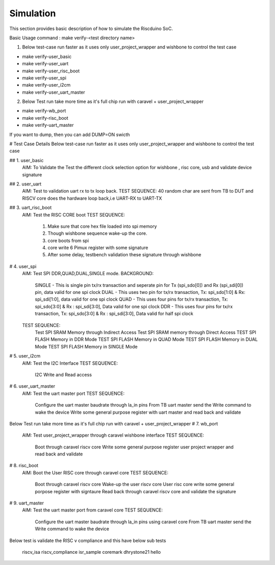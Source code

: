 .. raw:: html
   <!---
   # SPDX-FileCopyrightText: 2021 Dinesh Annayya (dinesha@opencores.org)
   #
   # Licensed under the Apache License, Version 2.0 (the "License");
   # you may not use this file except in compliance with the License.
   # You may obtain a copy of the License at
   #
   #      http://www.apache.org/licenses/LICENSE-2.0
   #
   # Unless required by applicable law or agreed to in writing, software
   # distributed under the License is distributed on an "AS IS" BASIS,
   # WITHOUT WARRANTIES OR CONDITIONS OF ANY KIND, either express or implied.
   # See the License for the specific language governing permissions and
   # limitations under the License.
   #
   # SPDX-License-Identifier: Apache-2.0
   -->


Simulation
===========

This section provides basic description of how to simulate the Riscduino SoC.

Basic Usage command :  make verify-<test directory name>

1. Below test-case run faster as it uses only user_project_wrapper and wishbone to control the test case

* make verify-user_basic   
* make verify-user_uart    
* make verify-user_risc_boot
* make verify-user_spi
* make verify-user_i2cm
* make verify-user_uart_master

2. Below Test run take more time as it's full chip run with caravel + user_project_wrapper

* make verify-wb_port
* make verify-risc_boot
* make verify-uart_master

If you want to dump, then you can add DUMP=ON swicth

# Test Case Details
Below test-case run faster as it uses only user_project_wrapper and wishbone to control the test case

## 1. user_basic
   AIM: To Validate the Test the different clock selection option for wishbone , risc core, usb and validate device signature

## 2. user_uart
   AIM: Test to validation uart rx to tx loop back. 
   TEST SEQUENCE: 40 random char are sent from TB to DUT and RISCV core does the hardware loop back,i.e UART-RX to UART-TX

## 3. uart_risc_boot
   AIM: Test the RISC CORE boot
   TEST SEQUENCE: 
       1. Make sure that core hex file loaded into spi memory
       2. Though wishbone sequence wake-up the core.
       3. core boots from spi
       4. core write 6 Pimux register with some signature
       5. After some delay, testbench validation these signature through wishbone

# 4. user_spi
    AIM: Test SPI DDR,QUAD,DUAL,SINGLE mode.
    BACKGROUND:  
        SINGLE - This is single pin tx/rx transaction and seperate pin for Tx (spi_sdo[0]) and Rx (spi_sdi[0]) pin, data valid for one spi clock
        DUAL   - This uses two pin for tx/rx transaction, Tx: spi_sdo[1:0] & Rx: spi_sdi[1:0], data valid for one spi clock
        QUAD   - This uses four pins for tx/rx transaction, Tx: spi_sdo[3:0] & Rx : spi_sdi[3:0], Data valid for one spi clock
        DDR    - This uses four pins for tx/rx transaction, Tx: spi_sdo[3:0] & Rx : spi_sdi[3:0], Data valid for half spi clock

    TEST SEQUENCE:
         Test SPI SRAM Memory through Indirect Access
         Test SPI SRAM memory through Direct Access
         TEST SPI FLASH Memory in DDR Mode
         TEST SPI FLASH Memory in QUAD Mode
         TEST SPI FLASH Memory in DUAL Mode
         TEST SPI FLASH Memory in SINGLE Mode
                   
# 5. user_i2cm
    AIM:  Test the I2C Interface
    TEST SEQUENCE:
          I2C Write and Read access

# 6. user_uart_master
    AIM: Test the uart master port
    TEST SEQUENCE:
          Configure the uart master baudrate through la_in pins
          From TB uart master send the Write command to wake the device
          Write some general purpose register with uart master and read back and validate


Below Test run take more time as it's full chip run with caravel + user_project_wrapper
# 7. wb_port
    AIM: Test user_project_wrapper through caravel wishbone interface
    TEST SEQUENCE:
         Boot through caravel riscv core
         Write some general purpose register user project wrapper and read back and validate

# 8. risc_boot
    AIM: Boot the User RISC core through caravel core
    TEST SEQUENCE:
         Boot through caravel riscv core
         Wake-up the user riscv core
         User risc core write some general porpose register with signtaure
         Read back through caravel riscv core and validate the signature
       
# 9. uart_master
    AIM: Test the uart master port from caravel core
    TEST SEQUENCE:
          Configure the uart master baudrate through la_in pins using caravel core
          From TB uart master send the Write command to wake the device

Below test is validate the RISC v compliance and this have below sub tests

     riscv_isa
     riscv_compliance
     isr_sample
     coremark
     dhrystone21
     hello


